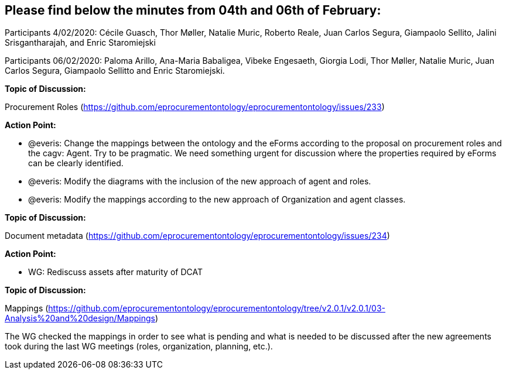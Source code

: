 == Please find below the minutes from 04th and 06th of February:

Participants 4/02/2020: Cécile Guasch, Thor Møller, Natalie Muric, Roberto Reale, Juan Carlos Segura, Giampaolo Sellito, Jalini Srisgantharajah, and Enric Staromiejski

Participants 06/02/2020: Paloma Arillo, Ana-Maria Babaligea, Vibeke Engesaeth, Giorgia Lodi, Thor Møller, Natalie Muric, Juan Carlos Segura, Giampaolo Sellitto and Enric Staromiejski.

**Topic of Discussion: **

Procurement Roles (https://github.com/eprocurementontology/eprocurementontology/issues/233)

*Action Point:*

* @everis: Change the mappings between the ontology and the eForms according to the proposal on procurement roles and the cagv: Agent. Try to be pragmatic. We need something urgent for discussion where the properties required by eForms can be clearly identified.
* @everis: Modify the diagrams with the inclusion of the new approach of agent and roles.
* @everis: Modify the mappings according to the new approach of Organization and agent classes.

*Topic of Discussion:*

Document metadata (https://github.com/eprocurementontology/eprocurementontology/issues/234)

*Action Point:*

* WG: Rediscuss assets after maturity of DCAT

**Topic of Discussion: **

Mappings (https://github.com/eprocurementontology/eprocurementontology/tree/v2.0.1/v2.0.1/03-Analysis%20and%20design/Mappings)

The WG checked the mappings in order to see what is pending and what is needed to be discussed after the new agreements took during the last WG meetings (roles, organization, planning, etc.).

